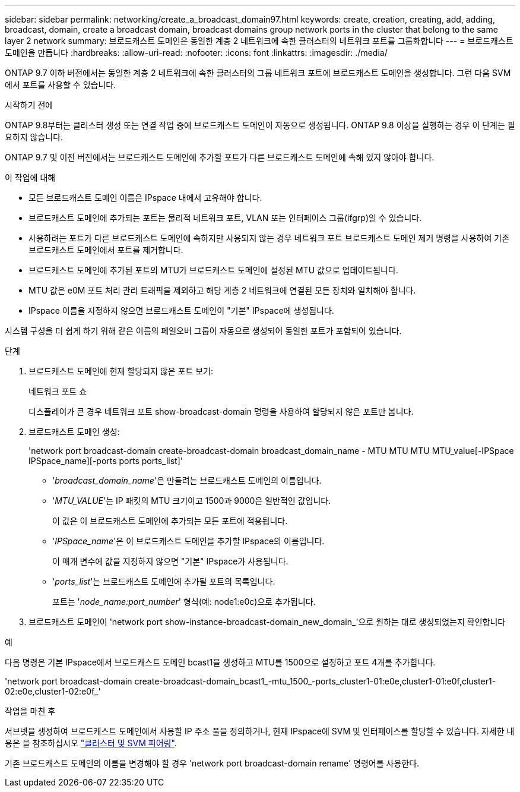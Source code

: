 ---
sidebar: sidebar 
permalink: networking/create_a_broadcast_domain97.html 
keywords: create, creation, creating, add, adding, broadcast, domain, create a broadcast domain, broadcast domains group network ports in the cluster that belong to the same layer 2 network 
summary: 브로드캐스트 도메인은 동일한 계층 2 네트워크에 속한 클러스터의 네트워크 포트를 그룹화합니다 
---
= 브로드캐스트 도메인을 만듭니다
:hardbreaks:
:allow-uri-read: 
:nofooter: 
:icons: font
:linkattrs: 
:imagesdir: ./media/


[role="lead"]
ONTAP 9.7 이하 버전에서는 동일한 계층 2 네트워크에 속한 클러스터의 그룹 네트워크 포트에 브로드캐스트 도메인을 생성합니다. 그런 다음 SVM에서 포트를 사용할 수 있습니다.

.시작하기 전에
ONTAP 9.8부터는 클러스터 생성 또는 연결 작업 중에 브로드캐스트 도메인이 자동으로 생성됩니다. ONTAP 9.8 이상을 실행하는 경우 이 단계는 필요하지 않습니다.

ONTAP 9.7 및 이전 버전에서는 브로드캐스트 도메인에 추가할 포트가 다른 브로드캐스트 도메인에 속해 있지 않아야 합니다.

.이 작업에 대해
* 모든 브로드캐스트 도메인 이름은 IPspace 내에서 고유해야 합니다.
* 브로드캐스트 도메인에 추가되는 포트는 물리적 네트워크 포트, VLAN 또는 인터페이스 그룹(ifgrp)일 수 있습니다.
* 사용하려는 포트가 다른 브로드캐스트 도메인에 속하지만 사용되지 않는 경우 네트워크 포트 브로드캐스트 도메인 제거 명령을 사용하여 기존 브로드캐스트 도메인에서 포트를 제거합니다.
* 브로드캐스트 도메인에 추가된 포트의 MTU가 브로드캐스트 도메인에 설정된 MTU 값으로 업데이트됩니다.
* MTU 값은 e0M 포트 처리 관리 트래픽을 제외하고 해당 계층 2 네트워크에 연결된 모든 장치와 일치해야 합니다.
* IPspace 이름을 지정하지 않으면 브로드캐스트 도메인이 "기본" IPspace에 생성됩니다.


시스템 구성을 더 쉽게 하기 위해 같은 이름의 페일오버 그룹이 자동으로 생성되어 동일한 포트가 포함되어 있습니다.

.단계
. 브로드캐스트 도메인에 현재 할당되지 않은 포트 보기:
+
네트워크 포트 쇼

+
디스플레이가 큰 경우 네트워크 포트 show-broadcast-domain 명령을 사용하여 할당되지 않은 포트만 봅니다.

. 브로드캐스트 도메인 생성:
+
'network port broadcast-domain create-broadcast-domain broadcast_domain_name - MTU MTU MTU MTU_value[-IPSpace IPSpace_name][-ports ports ports_list]'

+
** '_broadcast_domain_name_'은 만들려는 브로드캐스트 도메인의 이름입니다.
** '_MTU_VALUE_'는 IP 패킷의 MTU 크기이고 1500과 9000은 일반적인 값입니다.
+
이 값은 이 브로드캐스트 도메인에 추가되는 모든 포트에 적용됩니다.

** '_IPSpace_name_'은 이 브로드캐스트 도메인을 추가할 IPspace의 이름입니다.
+
이 매개 변수에 값을 지정하지 않으면 "기본" IPspace가 사용됩니다.

** '_ports_list_'는 브로드캐스트 도메인에 추가될 포트의 목록입니다.
+
포트는 '_node_name:port_number_' 형식(예: node1:e0c)으로 추가됩니다.



. 브로드캐스트 도메인이 'network port show-instance-broadcast-domain_new_domain_'으로 원하는 대로 생성되었는지 확인합니다


.예
다음 명령은 기본 IPspace에서 브로드캐스트 도메인 bcast1을 생성하고 MTU를 1500으로 설정하고 포트 4개를 추가합니다.

'network port broadcast-domain create-broadcast-domain_bcast1_-mtu_1500_-ports_cluster1-01:e0e,cluster1-01:e0f,cluster1-02:e0e,cluster1-02:e0f_'

.작업을 마친 후
서브넷을 생성하여 브로드캐스트 도메인에서 사용할 IP 주소 풀을 정의하거나, 현재 IPspace에 SVM 및 인터페이스를 할당할 수 있습니다. 자세한 내용은 을 참조하십시오 link:https://docs.netapp.com/us-en/ontap-sm-classic/peering/index.html["클러스터 및 SVM 피어링"].

기존 브로드캐스트 도메인의 이름을 변경해야 할 경우 'network port broadcast-domain rename' 명령어를 사용한다.

